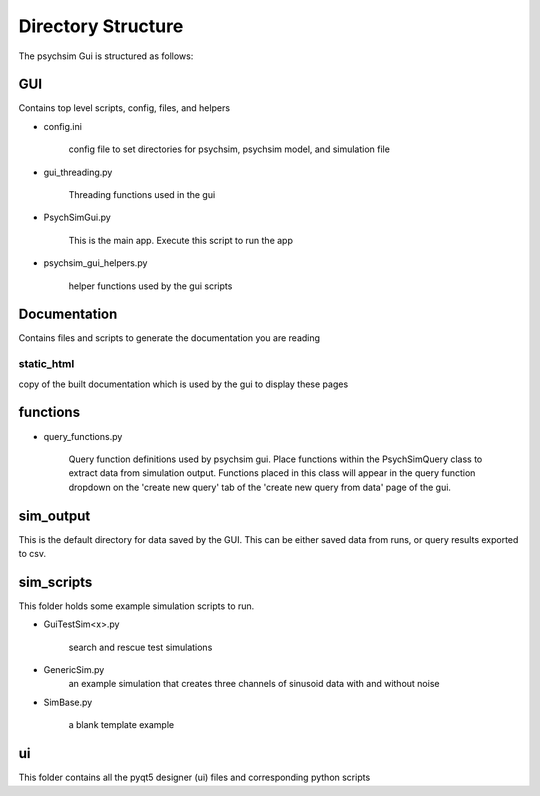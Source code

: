 Directory Structure
*******************

The psychsim Gui is structured as follows:


GUI
===
Contains top level scripts, config, files, and helpers

* config.ini

    config file to set directories for psychsim, psychsim model, and simulation file

* gui_threading.py

    Threading functions used in the gui

* PsychSimGui.py

    This is the main app. Execute this script to run the app

* psychsim_gui_helpers.py

    helper functions used by the gui scripts


Documentation
=============
Contains files and scripts to generate the documentation you are reading

static_html
-----------
copy of the built documentation which is used by the gui to display these pages


functions
=========
* query_functions.py

    Query function definitions used by psychsim gui. Place functions within the PsychSimQuery class to extract data from simulation output.
    Functions placed in this class will appear in the query function dropdown on the 'create new query' tab of the 'create new query from data' page of the gui.

sim_output
==========
This is the default directory for data saved by the GUI. This can be either saved data from runs, or query results exported to csv.

sim_scripts
===========
This folder holds some example simulation scripts to run.

* GuiTestSim<x>.py

    search and rescue test simulations

* GenericSim.py
        an example simulation that creates three channels of sinusoid data with and without noise
* SimBase.py

    a blank template example

ui
==
This folder contains all the pyqt5 designer (ui) files and corresponding python scripts


